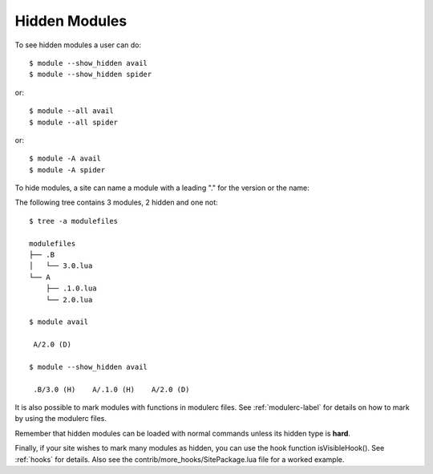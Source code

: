 .. _hidden_modules-label:

Hidden Modules
^^^^^^^^^^^^^^

To see hidden modules a user can do::

    $ module --show_hidden avail
    $ module --show_hidden spider

or::

    $ module --all avail
    $ module --all spider

or::

    $ module -A avail
    $ module -A spider



To hide modules, a site can name a module with a leading "." for the
version or the name:

The following tree contains 3 modules, 2 hidden and one not::

    $ tree -a modulefiles                  

    modulefiles
    ├── .B
    │   └── 3.0.lua
    └── A
        ├── .1.0.lua
        └── 2.0.lua

    $ module avail

     A/2.0 (D)

    $ module --show_hidden avail

     .B/3.0 (H)    A/.1.0 (H)    A/2.0 (D)

It is also possible to mark modules with functions in modulerc files.
See :ref:`modulerc-label` for details on how to mark by using the
modulerc files.

Remember that hidden modules can be loaded with normal commands unless
its hidden type is **hard**.

Finally, if your site wishes to mark many modules as hidden, you can
use the hook function isVisibleHook().  See :ref:`hooks` for
details. Also see the contrib/more_hooks/SitePackage.lua file for a
worked example.
